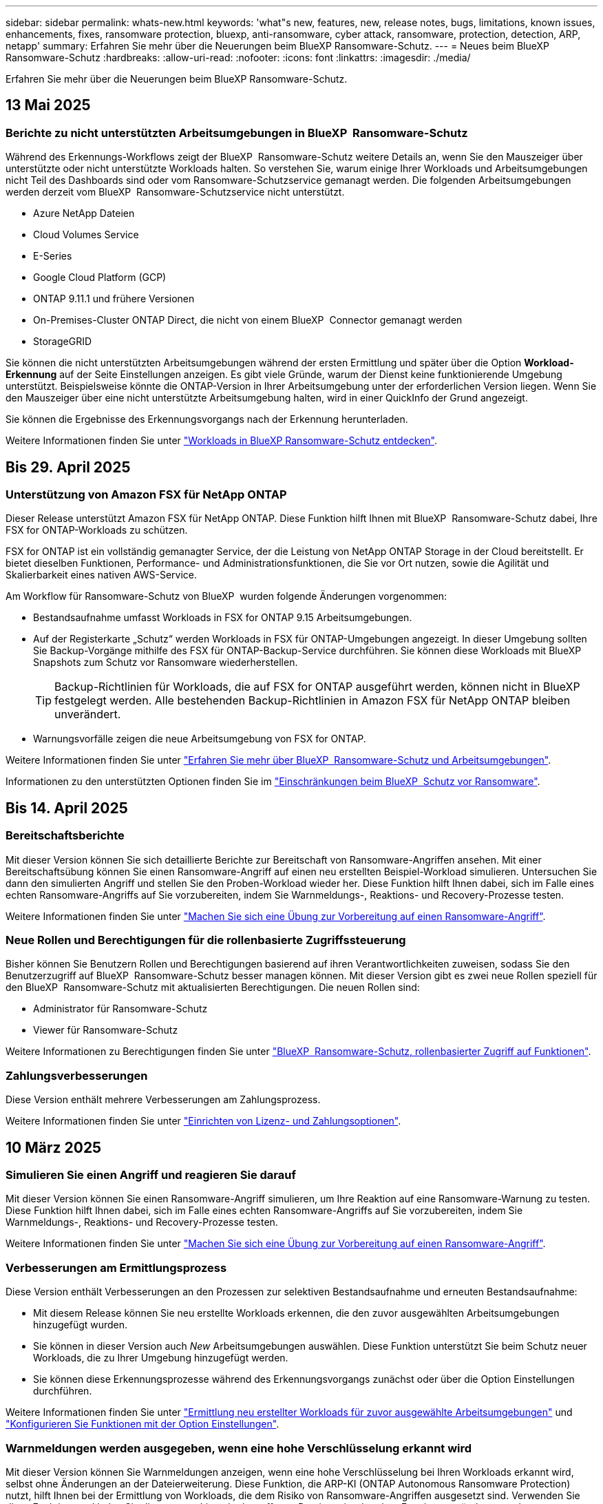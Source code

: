 ---
sidebar: sidebar 
permalink: whats-new.html 
keywords: 'what"s new, features, new, release notes, bugs, limitations, known issues, enhancements, fixes, ransomware protection, bluexp, anti-ransomware, cyber attack, ransomware, protection, detection, ARP, netapp' 
summary: Erfahren Sie mehr über die Neuerungen beim BlueXP Ransomware-Schutz. 
---
= Neues beim BlueXP  Ransomware-Schutz
:hardbreaks:
:allow-uri-read: 
:nofooter: 
:icons: font
:linkattrs: 
:imagesdir: ./media/


[role="lead"]
Erfahren Sie mehr über die Neuerungen beim BlueXP Ransomware-Schutz.



== 13 Mai 2025



=== Berichte zu nicht unterstützten Arbeitsumgebungen in BlueXP  Ransomware-Schutz

Während des Erkennungs-Workflows zeigt der BlueXP  Ransomware-Schutz weitere Details an, wenn Sie den Mauszeiger über unterstützte oder nicht unterstützte Workloads halten. So verstehen Sie, warum einige Ihrer Workloads und Arbeitsumgebungen nicht Teil des Dashboards sind oder vom Ransomware-Schutzservice gemanagt werden. Die folgenden Arbeitsumgebungen werden derzeit vom BlueXP  Ransomware-Schutzservice nicht unterstützt.

* Azure NetApp Dateien
* Cloud Volumes Service
* E-Series
* Google Cloud Platform (GCP)
* ONTAP 9.11.1 und frühere Versionen
* On-Premises-Cluster ONTAP Direct, die nicht von einem BlueXP  Connector gemanagt werden
* StorageGRID


Sie können die nicht unterstützten Arbeitsumgebungen während der ersten Ermittlung und später über die Option *Workload-Erkennung* auf der Seite Einstellungen anzeigen. Es gibt viele Gründe, warum der Dienst keine funktionierende Umgebung unterstützt. Beispielsweise könnte die ONTAP-Version in Ihrer Arbeitsumgebung unter der erforderlichen Version liegen. Wenn Sie den Mauszeiger über eine nicht unterstützte Arbeitsumgebung halten, wird in einer QuickInfo der Grund angezeigt.

Sie können die Ergebnisse des Erkennungsvorgangs nach der Erkennung herunterladen.

Weitere Informationen finden Sie unter https://docs.netapp.com/us-en/bluexp-ransomware-protection/rp-start-discover.html["Workloads in BlueXP Ransomware-Schutz entdecken"].



== Bis 29. April 2025



=== Unterstützung von Amazon FSX für NetApp ONTAP

Dieser Release unterstützt Amazon FSX für NetApp ONTAP. Diese Funktion hilft Ihnen mit BlueXP  Ransomware-Schutz dabei, Ihre FSX for ONTAP-Workloads zu schützen.

FSX for ONTAP ist ein vollständig gemanagter Service, der die Leistung von NetApp ONTAP Storage in der Cloud bereitstellt. Er bietet dieselben Funktionen, Performance- und Administrationsfunktionen, die Sie vor Ort nutzen, sowie die Agilität und Skalierbarkeit eines nativen AWS-Service.

Am Workflow für Ransomware-Schutz von BlueXP  wurden folgende Änderungen vorgenommen:

* Bestandsaufnahme umfasst Workloads in FSX for ONTAP 9.15 Arbeitsumgebungen.
* Auf der Registerkarte „Schutz“ werden Workloads in FSX für ONTAP-Umgebungen angezeigt. In dieser Umgebung sollten Sie Backup-Vorgänge mithilfe des FSX für ONTAP-Backup-Service durchführen. Sie können diese Workloads mit BlueXP  Snapshots zum Schutz vor Ransomware wiederherstellen.
+

TIP: Backup-Richtlinien für Workloads, die auf FSX for ONTAP ausgeführt werden, können nicht in BlueXP  festgelegt werden. Alle bestehenden Backup-Richtlinien in Amazon FSX für NetApp ONTAP bleiben unverändert.

* Warnungsvorfälle zeigen die neue Arbeitsumgebung von FSX for ONTAP.


Weitere Informationen finden Sie unter https://docs.netapp.com/us-en/bluexp-ransomware-protection/concept-ransomware-protection.html["Erfahren Sie mehr über BlueXP  Ransomware-Schutz und Arbeitsumgebungen"].

Informationen zu den unterstützten Optionen finden Sie im https://docs.netapp.com/us-en/bluexp-ransomware-protection/rp-reference-limitations.html["Einschränkungen beim BlueXP  Schutz vor Ransomware"].



== Bis 14. April 2025



=== Bereitschaftsberichte

Mit dieser Version können Sie sich detaillierte Berichte zur Bereitschaft von Ransomware-Angriffen ansehen. Mit einer Bereitschaftsübung können Sie einen Ransomware-Angriff auf einen neu erstellten Beispiel-Workload simulieren. Untersuchen Sie dann den simulierten Angriff und stellen Sie den Proben-Workload wieder her. Diese Funktion hilft Ihnen dabei, sich im Falle eines echten Ransomware-Angriffs auf Sie vorzubereiten, indem Sie Warnmeldungs-, Reaktions- und Recovery-Prozesse testen.

Weitere Informationen finden Sie unter https://docs.netapp.com/us-en/bluexp-ransomware-protection/rp-start-simulate.html["Machen Sie sich eine Übung zur Vorbereitung auf einen Ransomware-Angriff"].



=== Neue Rollen und Berechtigungen für die rollenbasierte Zugriffssteuerung

Bisher können Sie Benutzern Rollen und Berechtigungen basierend auf ihren Verantwortlichkeiten zuweisen, sodass Sie den Benutzerzugriff auf BlueXP  Ransomware-Schutz besser managen können. Mit dieser Version gibt es zwei neue Rollen speziell für den BlueXP  Ransomware-Schutz mit aktualisierten Berechtigungen. Die neuen Rollen sind:

* Administrator für Ransomware-Schutz
* Viewer für Ransomware-Schutz


Weitere Informationen zu Berechtigungen finden Sie unter https://docs.netapp.com/us-en/bluexp-ransomware-protection/rp-reference-roles.html["BlueXP  Ransomware-Schutz, rollenbasierter Zugriff auf Funktionen"].



=== Zahlungsverbesserungen

Diese Version enthält mehrere Verbesserungen am Zahlungsprozess.

Weitere Informationen finden Sie unter https://docs.netapp.com/us-en/bluexp-ransomware-protection/rp-start-licenses.html["Einrichten von Lizenz- und Zahlungsoptionen"].



== 10 März 2025



=== Simulieren Sie einen Angriff und reagieren Sie darauf

Mit dieser Version können Sie einen Ransomware-Angriff simulieren, um Ihre Reaktion auf eine Ransomware-Warnung zu testen. Diese Funktion hilft Ihnen dabei, sich im Falle eines echten Ransomware-Angriffs auf Sie vorzubereiten, indem Sie Warnmeldungs-, Reaktions- und Recovery-Prozesse testen.

Weitere Informationen finden Sie unter https://docs.netapp.com/us-en/bluexp-ransomware-protection/rp-start-simulate.html["Machen Sie sich eine Übung zur Vorbereitung auf einen Ransomware-Angriff"].



=== Verbesserungen am Ermittlungsprozess

Diese Version enthält Verbesserungen an den Prozessen zur selektiven Bestandsaufnahme und erneuten Bestandsaufnahme:

* Mit diesem Release können Sie neu erstellte Workloads erkennen, die den zuvor ausgewählten Arbeitsumgebungen hinzugefügt wurden.
* Sie können in dieser Version auch _New_ Arbeitsumgebungen auswählen. Diese Funktion unterstützt Sie beim Schutz neuer Workloads, die zu Ihrer Umgebung hinzugefügt werden.
* Sie können diese Erkennungsprozesse während des Erkennungsvorgangs zunächst oder über die Option Einstellungen durchführen.


Weitere Informationen finden Sie unter https://docs.netapp.com/us-en/bluexp-ransomware-protection/rp-start-discover.html["Ermittlung neu erstellter Workloads für zuvor ausgewählte Arbeitsumgebungen"] und https://docs.netapp.com/us-en/bluexp-ransomware-protection/rp-use-settings.html["Konfigurieren Sie Funktionen mit der Option Einstellungen"].



=== Warnmeldungen werden ausgegeben, wenn eine hohe Verschlüsselung erkannt wird

Mit dieser Version können Sie Warnmeldungen anzeigen, wenn eine hohe Verschlüsselung bei Ihren Workloads erkannt wird, selbst ohne Änderungen an der Dateierweiterung. Diese Funktion, die ARP-KI (ONTAP Autonomous Ransomware Protection) nutzt, hilft Ihnen bei der Ermittlung von Workloads, die dem Risiko von Ransomware-Angriffen ausgesetzt sind. Verwenden Sie diese Funktion, und laden Sie die gesamte Liste der betroffenen Dateien mit oder ohne Erweiterungsänderungen herunter.

Weitere Informationen finden Sie unter https://docs.netapp.com/us-en/bluexp-ransomware-protection/rp-use-alert.html["Reagieren Sie auf einen erkannten Ransomware-Alarm"].



== Bis 16. Dezember 2024



=== Erkennen von ungewöhnlichem Benutzerverhalten mit Data Infrastructure Insights Storage Workload Security

Mit dieser Version können Sie Storage Workload Security von Data Infrastructure Insights verwenden, um ungewöhnliches Benutzerverhalten in Ihren Storage-Workloads zu erkennen. Diese Funktion hilft Ihnen dabei, potenzielle Sicherheitsbedrohungen zu erkennen und potenziell böswillige Benutzer zu blockieren, um Ihre Daten zu schützen.

Weitere Informationen finden Sie unter https://docs.netapp.com/us-en/bluexp-ransomware-protection/rp-use-alert.html["Reagieren Sie auf einen erkannten Ransomware-Alarm"].

Bevor Sie Data Infrastructure Insights Storage Workload Security zur Erkennung von ungewöhnlichem Benutzerverhalten verwenden, müssen Sie die Option über die Option BlueXP  Ransomware Protection *Settings* konfigurieren.

Siehe https://docs.netapp.com/us-en/bluexp-ransomware-protection/rp-use-settings.html["Konfigurieren Sie BlueXP Ransomware-Schutzeinstellungen"].



=== Wählen Sie die zu erdeckende und zu schützende Workloads aus

Mit dieser Version können Sie nun Folgendes tun:

* Wählen Sie in jedem Connector die Arbeitsumgebungen aus, in denen Sie Workloads erkennen möchten. Diese Funktion könnte für Sie von Vorteil sein, wenn Sie bestimmte Workloads in Ihrer Umgebung schützen möchten und keine anderen.
* Während der Workload-Erkennung können Sie die automatische Erkennung von Workloads pro Connector aktivieren. Mit dieser Funktion können Sie die Workloads auswählen, die Sie schützen möchten.
* Ermittlung neu erstellter Workloads für zuvor ausgewählte Arbeitsumgebungen.


Siehe https://docs.netapp.com/us-en/bluexp-ransomware-protection/rp-start-discover.html["Workloads erkennen"].



== Bis 7. November 2024



=== Datenklassifizierung ermöglichen und nach personenbezogenen Informationen suchen

Mit dieser Version können Sie BlueXP  Classification aktivieren, eine Kernkomponente der BlueXP  Produktfamilie, um Daten in Ihren File Share-Workloads zu scannen und zu klassifizieren. Durch die Klassifizierung von Daten können Sie ermitteln, ob Ihre Daten personenbezogene oder private Informationen umfassen, was zu höheren Sicherheitsrisiken führen kann. Dieser Prozess wirkt sich auch auf die Workload-Bedeutung aus und hilft Ihnen, dafür zu sorgen, dass Sie Ihre Workloads mit dem richtigen Schutzniveau schützen.

Das Scannen nach PII-Daten in BlueXP -Ransomware-Schutz ist für Kunden, die die BlueXP -Klassifizierung implementiert haben, in der Regel verfügbar. Die BlueXP -Klassifizierung ist als Teil der BlueXP  Plattform ohne Zusatzkosten verfügbar und kann vor Ort oder in der Cloud des Kunden bereitgestellt werden.

Siehe https://docs.netapp.com/us-en/bluexp-ransomware-protection/rp-use-settings.html["Konfigurieren Sie BlueXP Ransomware-Schutzeinstellungen"].

Um den Scanvorgang zu starten, klicken Sie auf der Seite Schutz in der Spalte Datenschutz auf *Belichtung identifizieren*.

https://docs.netapp.com/us-en/bluexp-ransomware-protection/rp-use-protect-classify.html["Scannen Sie nach personenbezogenen, sensiblen Daten mit BlueXP -Klassifizierung"].



=== Integration von SIEM in Microsoft Sentinel

Mit Microsoft Sentinel können Sie jetzt Daten an Ihr Sicherheits- und Ereignismanagementsystem (SIEM) senden, um Bedrohungen zu analysieren und zu erkennen. Bisher können Sie den AWS Security Hub oder Splunk Cloud als SIEM auswählen.

https://docs.netapp.com/us-en/bluexp-ransomware-protection/rp-use-settings.html["Erfahren Sie mehr über die Konfiguration der BlueXP  Ransomware-Schutzeinstellungen"].



=== Kostenlose Testversion jetzt 30 Tage

Mit dieser Version haben neue Implementierungen von BlueXP  Ransomware-Schutz jetzt 30 Tage für eine kostenlose Testversion. Zuvor hatte BlueXP  Ransomware-Schutz 90 Tage als kostenlose Testversion zur Verfügung gestellt. Wenn Sie bereits in der 90-Tage-Testversion sind, wird dieses Angebot für die 90 Tage fortgesetzt.



=== Stellen Sie für Podman Applikations-Workloads auf Dateiebene wieder her

Bevor Sie einen Applikations-Workload auf Dateiebene wiederherstellen, können Sie nun eine Liste der Dateien anzeigen, die möglicherweise von einem Angriff betroffen waren, und diejenigen identifizieren, die wiederhergestellt werden sollen. Wenn die BlueXP -Konnektoren in einer Organisation (zuvor ein Konto) Podman verwendet haben, wurde diese Funktion zuvor deaktiviert. Es ist jetzt für Podman aktiviert. Sie können über den Ransomware-Schutz von BlueXP die wiederherzustellenden Dateien auswählen, eine CSV-Datei hochladen, in der alle von einer Warnmeldung betroffenen Dateien aufgeführt sind, oder manuell ermitteln, welche Dateien wiederhergestellt werden sollen.

https://docs.netapp.com/us-en/bluexp-ransomware-protection/rp-use-recover.html["Erfahren Sie mehr über die Wiederherstellung nach einem Ransomware-Angriff"].



== 30 September 2024



=== Individuelle Gruppierung von File Share-Workloads

Mit dieser Version können Sie nun Dateifreigaben in Gruppen gruppieren, um den Schutz Ihres Datenbestands zu erleichtern. Der Service kann alle Volumes einer Gruppe gleichzeitig schützen. Bisher mussten Sie jedes Volume separat schützen.

https://docs.netapp.com/us-en/bluexp-ransomware-protection/rp-use-protect.html["Erfahren Sie mehr über das Gruppieren von File Share-Workloads in Strategien zum Schutz vor Ransomware"].



== 2 September 2024



=== Sicherheitsrisikobewertung von Digital Advisor

Der Schutz vor Ransomware von BlueXP  sammelt jetzt Informationen über hohe und kritische Sicherheitsrisiken in Verbindung mit einem Cluster aus dem digitalen Berater von NetApp. Wenn ein Risiko gefunden wird, bietet der BlueXP  Ransomware-Schutz eine Empfehlung im Dashboard-Bereich *Empfohlene Aktionen*: "Behebt eine bekannte Sicherheitslücke auf dem Cluster-<name>." Klicken Sie in der Empfehlung im Dashboard auf *Überprüfen und beheben*, um Digital Advisor und einen CVE-Artikel (Common Vulnerability & Exposure) zu überprüfen, um das Sicherheitsrisiko zu beheben. Wenn mehrere Sicherheitsrisiken bestehen, lesen Sie die Informationen in Digital Advisor.

Siehe https://docs.netapp.com/us-en/active-iq/index.html["Digital Advisor Dokumentation"^].



=== Backup auf der Google Cloud Platform

Mit diesem Release können Sie ein Backup-Ziel auf einen Bucket von Google Cloud Platform festlegen. Bisher konnten Sie Sicherungsziele nur zu NetApp StorageGRID, Amazon Web Services und Microsoft Azure hinzufügen.

https://docs.netapp.com/us-en/bluexp-ransomware-protection/rp-use-settings.html["Erfahren Sie mehr über die Konfiguration der BlueXP  Ransomware-Schutzeinstellungen"].



=== Unterstützung für die Google Cloud Platform

Der Service unterstützt jetzt Cloud Volumes ONTAP für die Google Cloud Platform für Storage-Sicherung. Bisher wurde für den Service nur Cloud Volumes ONTAP für Amazon Web Services und Microsoft Azure zusammen mit einem lokalen NAS unterstützt.

https://docs.netapp.com/us-en/bluexp-ransomware-protection/concept-ransomware-protection.html["Informieren Sie sich über BlueXP  Ransomware-Schutz und unterstützte Datenquellen, Backup-Ziele und Arbeitsumgebungen"].



=== Rollenbasierte Zugriffssteuerung

Mithilfe rollenbasierter Zugriffssteuerung (Role Based Access Control, RBAC) können Sie den Zugriff auf bestimmte Aktivitäten jetzt einschränken. BlueXP  Ransomware-Schutz verwendet zwei Rollen aus BlueXP : BlueXP -Konto-Administrator und nicht-Konto-Administrator (Viewer).

Weitere Informationen zu den Aktionen, die jede Rolle ausführen kann, finden Sie unter https://docs.netapp.com/us-en/bluexp-ransomware-protection/rp-reference-roles.html["Rollenbasierte Zugriffssteuerung: Privileges"].



== 5 August 2024



=== Bedrohungserkennung mit Splunk Cloud

Sie können automatisch Daten an Ihr Sicherheits- und Event-Management-System (SIEM) senden, um Bedrohungen zu analysieren und zu erkennen. Bei früheren Versionen konnten Sie nur den AWS Security Hub als SIEM auswählen. In dieser Version können Sie den AWS Security Hub oder Splunk Cloud als SIEM auswählen.

https://docs.netapp.com/us-en/bluexp-ransomware-protection/rp-use-settings.html["Erfahren Sie mehr über die Konfiguration der BlueXP  Ransomware-Schutzeinstellungen"].



== 1 Juli 2024



=== Bring-Your-Own-License (BYOL)

Mit dieser Version können Sie eine BYOL-Lizenz verwenden. Dabei handelt es sich um eine-Lizenzdatei (NetApp License File, NLF), die Sie von Ihrem NetApp Vertriebsmitarbeiter erhalten.

https://docs.netapp.com/us-en/bluexp-ransomware-protection/rp-start-licenses.html["Erfahren Sie mehr über die Einrichtung der Lizenzierung"].



=== Applikations-Workload auf Dateiebene wiederherstellen

Bevor Sie einen Applikations-Workload auf Dateiebene wiederherstellen, können Sie nun eine Liste der Dateien anzeigen, die möglicherweise von einem Angriff betroffen waren, und diejenigen identifizieren, die wiederhergestellt werden sollen. Sie können über den Ransomware-Schutz von BlueXP die wiederherzustellenden Dateien auswählen, eine CSV-Datei hochladen, in der alle von einer Warnmeldung betroffenen Dateien aufgeführt sind, oder manuell ermitteln, welche Dateien wiederhergestellt werden sollen.


NOTE: Wenn in dieser Version alle BlueXP Connectors in einem Konto nicht Podman verwenden, ist die Funktion zur Wiederherstellung einzelner Dateien aktiviert. Andernfalls ist es für dieses Konto deaktiviert.

https://docs.netapp.com/us-en/bluexp-ransomware-protection/rp-use-recover.html["Erfahren Sie mehr über die Wiederherstellung nach einem Ransomware-Angriff"].



=== Laden Sie eine Liste der betroffenen Dateien herunter

Bevor Sie einen Anwendungs-Workload auf Dateiebene wiederherstellen, können Sie nun auf die Seite Warnungen zugreifen, um eine Liste der betroffenen Dateien in einer CSV-Datei herunterzuladen und anschließend die Seite Wiederherstellung verwenden, um die CSV-Datei hochzuladen.

https://docs.netapp.com/us-en/bluexp-ransomware-protection/rp-use-recover.html["Erfahren Sie mehr über das Herunterladen betroffener Dateien, bevor Sie eine Anwendung wiederherstellen"].



=== Schutzplan löschen

Mit dieser Version können Sie jetzt eine Strategie für den Schutz vor Ransomware löschen.

https://docs.netapp.com/us-en/bluexp-ransomware-protection/rp-use-protect.html["Erfahren Sie mehr über den Schutz von Workloads und das Management von Strategien zum Schutz vor Ransomware"].



== 10 Juni 2024



=== Sperren von Snapshot-Kopien auf dem primären Storage

Aktivieren Sie diese Funktion, um die Snapshot-Kopien im primären Storage zu sperren, damit sie für eine bestimmte Zeit nicht geändert oder gelöscht werden können, selbst wenn ein Ransomware-Angriff seinen Weg zum Backup-Storage-Ziel findet.

https://docs.netapp.com/us-en/bluexp-ransomware-protection/rp-use-protect.html["Erfahren Sie mehr über den Schutz von Workloads und die Aktivierung von Backup-Sperrung in einer Strategie für den Schutz vor Ransomware"].



=== Unterstützung von Cloud Volumes ONTAP für Microsoft Azure

Dieser Release unterstützt neben Cloud Volumes ONTAP für AWS auch Cloud Volumes ONTAP für Microsoft Azure als Arbeitsumgebung und lokalen ONTAP-NAS.

https://docs.netapp.com/us-en/bluexp-cloud-volumes-ontap/task-getting-started-azure.html["Schnellstart für Cloud Volumes ONTAP in Azure"^]

https://docs.netapp.com/us-en/bluexp-ransomware-protection/concept-ransomware-protection.html["Mehr zu BlueXP Ransomware-Schutz"].



=== Microsoft Azure wurde als Backup-Ziel hinzugefügt

Sie können nun Microsoft Azure zusammen mit AWS und NetApp StorageGRID als Backup-Ziel hinzufügen.

https://docs.netapp.com/us-en/bluexp-ransomware-protection/rp-use-settings.html["Erfahren Sie mehr über das Konfigurieren von Schutzeinstellungen"].



== 14 Mai 2024



=== Lizenzierungs-Updates

Melden Sie sich für eine kostenlose 90-Tage-Testversion an. Bald können Sie ein Pay-as-you-go-Abonnement mit Amazon Web Services Marketplace erwerben oder Ihre eigene NetApp Lizenz mitbringen.

https://docs.netapp.com/us-en/bluexp-ransomware-protection/rp-start-licenses.html["Erfahren Sie mehr über die Einrichtung der Lizenzierung"].



=== CIFS-Protokoll

Der Service unterstützt jetzt On-Premises ONTAP und Cloud Volumes ONTAP in AWS Arbeitsumgebungen, die sowohl NFS- als auch CIFS-Protokolle verwenden. In der vorherigen Version wurde nur das NFS-Protokoll unterstützt.



=== Workload-Details

Diese Version enthält jetzt weitere Details in den Workload-Informationen auf den Seiten Schutz und andere für eine verbesserte Bewertung des Workload-Schutzes. Anhand der Workload-Details können Sie die derzeit zugewiesene Richtlinie überprüfen und die konfigurierten Backup-Ziele überprüfen.

https://docs.netapp.com/us-en/bluexp-ransomware-protection/rp-use-protect.html["Weitere Informationen zum Anzeigen von Workload-Details finden Sie auf den Schutzseiten"].



=== Applikationskonsistenter und VM-konsistenter Schutz und Recovery

Mit der NetApp SnapCenter Software und dem SnapCenter Plug-in für VMware vSphere können Sie jetzt applikationskonsistenten Schutz mit applikationskonsistenter Datensicherung und VM-konsistentem Schutz ausführen. So können Sie im Falle eines erforderlichen Recovery einen ruhenden und konsistenten Zustand erreichen und so potenzielle Datenverluste zu einem späteren Zeitpunkt vermeiden. Wenn ein Recovery erforderlich ist, können Sie die Applikation oder die VM wieder in einen der zuvor verfügbaren Status zurücksetzen.

https://docs.netapp.com/us-en/bluexp-ransomware-protection/rp-use-protect.html["Weitere Informationen zum Schutz von Workloads"].



=== Schutzstrategien für Ransomware

Wenn Snapshot- oder Backup-Richtlinien für den Workload nicht vorhanden sind, können Sie eine Strategie für den Ransomware-Schutz entwickeln, die die folgenden Richtlinien enthalten kann, die Sie in diesem Service erstellen:

* Snapshot-Richtlinie
* Backup-Richtlinie
* Erkennungsrichtlinie


https://docs.netapp.com/us-en/bluexp-ransomware-protection/rp-use-protect.html["Weitere Informationen zum Schutz von Workloads"].



=== Bedrohungserkennung

Die Erkennung von Bedrohungen aktivieren ist jetzt über ein SIEM-System (Security and Event Management) eines Drittanbieters verfügbar. Das Dashboard zeigt jetzt eine neue Empfehlung zum Aktivieren der Bedrohungserkennung, die auf der Seite Einstellungen konfiguriert werden kann.

https://docs.netapp.com/us-en/bluexp-ransomware-protection/rp-use-settings.html["Weitere Informationen zum Konfigurieren von Einstellungsoptionen"].



=== Falsch positive Warnungen schließen

Auf der Registerkarte „Meldungen“ können Sie False-positive-Meldungen schließen oder Ihre Daten sofort wiederherstellen.

https://docs.netapp.com/us-en/bluexp-ransomware-protection/rp-use-alert.html["Erfahren Sie mehr über die Reaktion auf einen Ransomware-Alarm"].



=== Erkennungsstatus

Auf der Seite Schutz werden neue Erkennungsstatus angezeigt, die den Status der Ransomware-Erkennung für den Workload anzeigen.

https://docs.netapp.com/us-en/bluexp-ransomware-protection/rp-use-protect.html["Erfahren Sie mehr über den Schutz von Workloads und das Anzeigen von Schutzstatus"].



=== Laden Sie CSV-Dateien herunter

Sie können CSV-Dateien* von den Seiten Schutz, Warnungen und Wiederherstellung herunterladen.

https://docs.netapp.com/us-en/bluexp-ransomware-protection/rp-use-reports.html["Erfahren Sie mehr über das Herunterladen von CSV-Dateien vom Dashboard und anderen Seiten"].



=== Link zur Dokumentation

Der Link zur Dokumentation anzeigen ist jetzt in der Benutzeroberfläche enthalten. Sie können diese Dokumentation über die Option Dashboard vertikal *actions* aufrufen image:button-actions-vertical.png["Option „vertikale Aktionen“"] . Wählen Sie *Was ist neu*, um Details in den Release Notes oder *Documentation* anzuzeigen, um die BlueXP Ransomware-Schutz-Dokumentation Homepage anzuzeigen.



=== BlueXP Backup und Recovery

Der BlueXP Backup- und Recovery-Service muss in der Arbeitsumgebung nicht mehr bereits aktiviert sein. Siehe link:rp-start-prerequisites.html["Voraussetzungen"]. Der BlueXP Ransomware-Schutzservice unterstützt Sie bei der Konfiguration eines Backup-Ziels über die Einstellungsoption. Siehe link:rp-use-settings.html["Einstellungen konfigurieren"].



=== Einstellungsoption

Sie können jetzt in den Einstellungen für den Ransomware-Schutz von BlueXP  Backup-Ziele einrichten.

https://docs.netapp.com/us-en/bluexp-ransomware-protection/rp-use-settings.html["Weitere Informationen zum Konfigurieren von Einstellungsoptionen"].



== 5 März 2024



=== Management von Datensicherungsrichtlinien

Sie können jetzt nicht nur vordefinierte Richtlinien verwenden, sondern auch Richtlinien erstellen. https://docs.netapp.com/us-en/bluexp-ransomware-protection/rp-use-protect.html["Erfahren Sie mehr über das Verwalten von Richtlinien"].



=== Unveränderlichkeit bei sekundärem Storage (DataLock)

Mit der NetApp DataLock Technologie im Objektspeicher können Sie das Backup nun als unveränderlich im sekundären Storage gestalten. https://docs.netapp.com/us-en/bluexp-ransomware-protection/rp-use-protect.html["Erfahren Sie mehr über das Erstellen von Sicherungsrichtlinien"].



=== Automatisches Backup auf NetApp StorageGRID

Neben AWS können Sie jetzt auch StorageGRID als Backup-Ziel wählen. https://docs.netapp.com/us-en/bluexp-ransomware-protection/rp-use-settings.html["Erfahren Sie mehr über das Konfigurieren von Backup-Zielen"].



=== Zusätzliche Funktionen zur Untersuchung potenzieller Angriffe

Sie können jetzt weitere forensische Details anzeigen, um den erkannten potenziellen Angriff zu untersuchen. https://docs.netapp.com/us-en/bluexp-ransomware-protection/rp-use-alert.html["Erfahren Sie mehr über die Reaktion auf einen erkannten Ransomware-Alarm"].



=== Recovery-Prozess

Der Wiederherstellungsprozess wurde verbessert. Jetzt können Sie Volumes pro Volume oder alle Volumes für einen Workload wiederherstellen. https://docs.netapp.com/us-en/bluexp-ransomware-protection/rp-use-recover.html["Erfahren Sie mehr über die Wiederherstellung nach einem Ransomware-Angriff (nach der Neutralisierung von Vorfällen)"].

https://docs.netapp.com/us-en/bluexp-ransomware-protection/concept-ransomware-protection.html["Mehr zu BlueXP Ransomware-Schutz"].



== 6 Oktober 2023

Der BlueXP Ransomware-Schutzservice ist eine SaaS-Lösung für den Schutz von Daten, die Erkennung potenzieller Angriffe und die Wiederherstellung von Daten nach einem Ransomware-Angriff.

In der Vorschau werden die applikationsbasierten Workloads von Oracle, MySQL, VM-Datastores und File Shares auf lokalem NAS-Storage sowie Cloud Volumes ONTAP auf AWS (unter Verwendung des NFS-Protokolls) in BlueXP  Unternehmen einzeln geschützt und Daten einzeln in Amazon Web Services Cloud-Storage gesichert.

Der BlueXP Ransomware-Schutz-Service bietet eine vollständige Nutzung mehrerer NetApp Technologien, sodass Ihr Datensicherheitsadministrator oder Security Operations Engineer die folgenden Ziele erreichen kann:

* Ransomware-Schutz bei allen Ihren Workloads auf einen Blick
* Einblicke in Empfehlungen zum Schutz vor Ransomware
* Verbessern Sie den Schutz basierend auf BlueXP Empfehlungen für den Ransomware-Schutz.
* Weisen Sie Ransomware-Schutzrichtlinien zu, um Ihre wichtigsten Workloads und hochriskante Daten gegen Ransomware-Angriffe zu schützen.
* Der Zustand Ihrer Workloads gegen Ransomware-Angriffe, die auf Datenanomalien Wert suchen, überwachen.
* Ermitteln Sie schnell die Auswirkungen von Ransomware-Vorfällen auf Ihren Workload.
* Intelligentes Recovery nach Ransomware-Vorfällen durch Wiederherstellung der Daten und Sicherstellung, dass keine erneuten Infektionen der gespeicherten Daten auftreten.


https://docs.netapp.com/us-en/bluexp-ransomware-protection/concept-ransomware-protection.html["Mehr zu BlueXP Ransomware-Schutz"].
